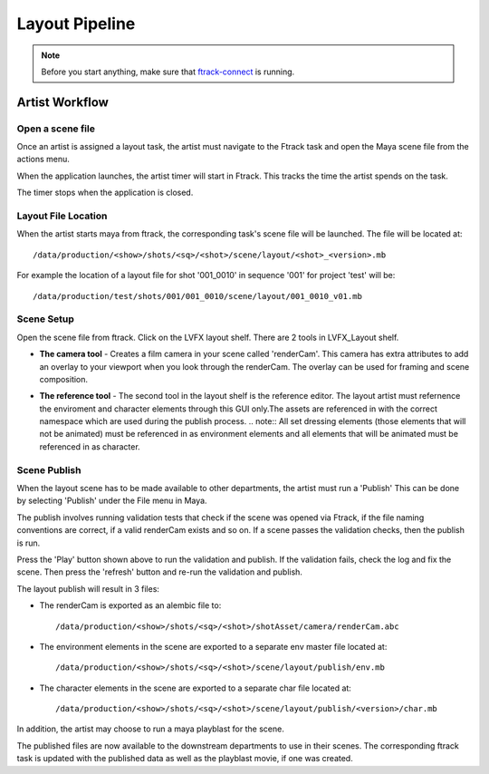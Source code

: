 Layout Pipeline
===============

.. note:: Before you start anything, make sure that `ftrack-connect`_ is running.

.. _ftrack-connect: ftrack-connect.html

Artist Workflow
~~~~~~~~~~~~~~~

Open a scene file
-----------------

Once an artist is assigned a layout task, the artist must navigate to the Ftrack task
and open the Maya scene file from the actions menu.

.. image:: /img/comp.gif

When the application launches, the artist timer will start in Ftrack. This tracks the time the
artist spends on the task.

.. image:: /img/ftrack-timer.png

The timer stops when the application is closed.


Layout File Location
----------------------

When the artist starts maya from ftrack, the corresponding task's scene file will be launched.
The file will be located at::

    /data/production/<show>/shots/<sq>/<shot>/scene/layout/<shot>_<version>.mb

For example the location of a layout file for shot '001_0010' in sequence '001' for project 'test' will be::

    /data/production/test/shots/001/001_0010/scene/layout/001_0010_v01.mb


Scene Setup
-----------

Open the scene file from ftrack. Click on the LVFX layout shelf. There are 2 tools in LVFX_Layout shelf.

.. image:: /img/layout-shelf.png

* **The camera tool** - Creates a film camera in your scene called 'renderCam'. This camera has extra attributes
  to add an overlay to your viewport when you look through the renderCam. The overlay can be used for framing
  and scene composition.

  .. image:: /img/camera-attr.png
  .. image:: /img/viewport-layout.png

* **The reference tool** - The second tool in the layout shelf is the reference editor. The layout artist must
  refernence the enviroment and character elements through this GUI only.The assets are referenced in with
  the correct namespace which are used during the publish process.
  .. note:: All set dressing elements (those elements that will not be animated) must be referenced in as environment
  elements and all elements that will be animated must be referenced in as character.

  .. image:: /img/layout-ref.png


Scene Publish
-------------

When the layout scene has to be made available to other departments, the artist must run a 'Publish'
This can be done by selecting 'Publish' under the File menu in Maya.

.. image:: /img/publish.png

The publish involves running validation tests that check if the scene was opened via Ftrack,
if the file naming conventions are correct, if a valid renderCam exists and so on.
If a scene passes the validation checks, then the publish is run.

.. image:: /img/layout-publish.png
.. image:: /img/pyblish-buttons.png

Press the 'Play' button shown above to run the validation and publish. If the validation fails,
check the log and fix the scene. Then press the 'refresh' button and re-run the validation and publish.

The layout publish will result in 3 files:

* The renderCam is exported as an alembic file to::

    /data/production/<show>/shots/<sq>/<shot>/shotAsset/camera/renderCam.abc

* The environment elements in the scene are exported to a separate env master file located at::

    /data/production/<show>/shots/<sq>/<shot>/scene/layout/publish/env.mb

* The character elements in the scene are exported to a separate char file located at::

    /data/production/<show>/shots/<sq>/<shot>/scene/layout/publish/<version>/char.mb

In addition, the artist may choose to run a maya playblast for the scene.

The published files are now available to the downstream departments to use in their scenes.
The corresponding ftrack task is updated with the published data as well as the playblast movie, if one
was created.
